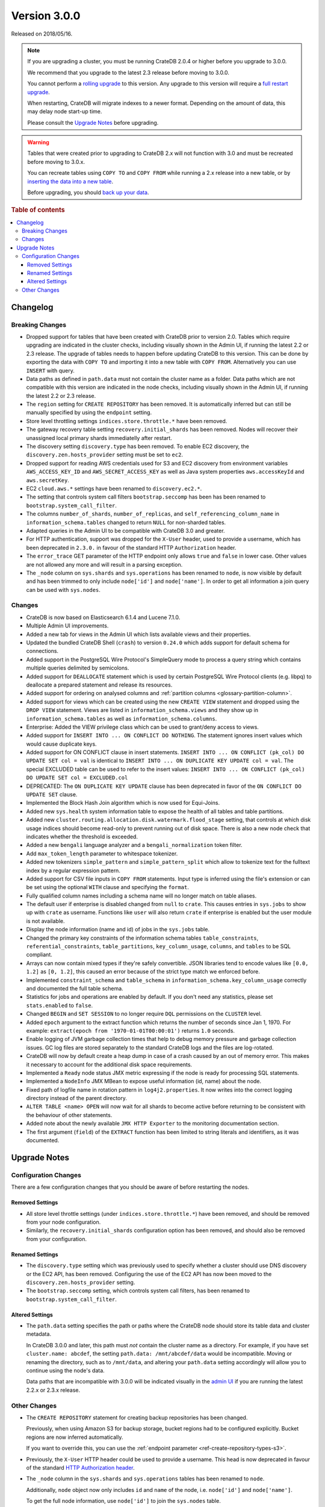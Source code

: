 .. _version_3.0.0:

=============
Version 3.0.0
=============

Released on 2018/05/16.

.. NOTE::

    If you are upgrading a cluster, you must be running CrateDB 2.0.4 or higher
    before you upgrade to 3.0.0.

    We recommend that you upgrade to the latest 2.3 release before moving to
    3.0.0.

    You cannot perform a `rolling upgrade`_ to this version. Any upgrade to this
    version will require a `full restart upgrade`_.

    When restarting, CrateDB will migrate indexes to a newer format. Depending
    on the amount of data, this may delay node start-up time.

    Please consult the `Upgrade Notes`_ before upgrading.

.. WARNING::

    Tables that were created prior to upgrading to CrateDB 2.x will not
    function with 3.0 and must be recreated before moving to 3.0.x.

    You can recreate tables using ``COPY TO`` and ``COPY FROM`` while running a
    2.x release into a new table, or by `inserting the data into a new table`_.

    Before upgrading, you should `back up your data`_.

.. _rolling upgrade: https://crate.io/docs/crate/howtos/en/latest/admin/rolling-upgrade.html
.. _full restart upgrade: https://crate.io/docs/crate/howtos/en/latest/admin/full-restart-upgrade.html
.. _back up your data: https://crate.io/docs/crate/reference/en/latest/admin/snapshots.html

.. rubric:: Table of contents

.. contents::
   :local:

Changelog
=========

Breaking Changes
----------------

- Dropped support for tables that have been created with CrateDB prior to
  version 2.0. Tables which require upgrading are indicated in the cluster
  checks, including visually shown in the Admin UI, if running the latest 2.2
  or 2.3 release. The upgrade of tables needs to happen before updating CrateDB
  to this version. This can be done by exporting the data with ``COPY TO`` and
  importing it into a new table with ``COPY FROM``.  Alternatively you can use
  ``INSERT`` with query.

- Data paths as defined in ``path.data`` must not contain the cluster name as a
  folder. Data paths which are not compatible with this version are indicated
  in the node checks, including visually shown in the Admin UI, if running the
  latest 2.2 or 2.3 release.

- The ``region`` setting for ``CREATE REPOSITORY`` has been removed. It is
  automatically inferred but can still be manually specified by using the
  ``endpoint`` setting.

- Store level throttling settings ``indices.store.throttle.*`` have been
  removed.

- The gateway recovery table setting ``recovery.initial_shards`` has been
  removed. Nodes will recover their unassigned local primary shards
  immediatelly after restart.

- The discovery setting ``discovery.type`` has been removed. To enable EC2
  discovery, the ``discovery.zen.hosts_provider`` setting must be set to
  ``ec2``.

- Dropped support for reading AWS credentials used for S3 and EC2 discovery
  from environment variables ``AWS_ACCESS_KEY_ID`` and
  ``AWS_SECRET_ACCESS_KEY`` as well as Java system properties
  ``aws.accessKeyId`` and ``aws.secretKey``.

- EC2 ``cloud.aws.*`` settings have been renamed to ``discovery.ec2.*``.

- The setting that controls system call filters ``bootstrap.seccomp`` has been
  has been renamed to  ``bootstrap.system_call_filter``.

- The columns ``number_of_shards``, ``number_of_replicas``, and
  ``self_referencing_column_name`` in ``information_schema.tables`` changed to
  return ``NULL`` for non-sharded tables.

- Adapted queries in the Admin UI to be compatible with CrateDB 3.0 and
  greater.

- For HTTP authentication, support was dropped for the ``X-User`` header, used
  to provide a username, which has been deprecated in ``2.3.0.`` in favour of
  the standard HTTP ``Authorization`` header.

- The ``error_trace`` GET parameter of the HTTP endpoint only allows ``true``
  and ``false`` in lower case. Other values are not allowed any more and will
  result in a parsing exception.

- The ``_node`` column on ``sys.shards`` and ``sys.operations`` has been
  renamed to ``node``, is now visible by default and has been trimmed to only
  include ``node['id']`` and ``node['name']``. In order to get all information
  a join query can be used with ``sys.nodes``.

Changes
-------

- CrateDB is now based on Elasticsearch 6.1.4 and Lucene 7.1.0.

- Multiple Admin UI improvements.

- Added a new tab for views in the Admin UI which lists available views and
  their properties.

- Updated the bundled CrateDB Shell (``crash``) to version ``0.24.0`` which
  adds support for default schema for connections.

- Added support in the PostgreSQL Wire Protocol's SimpleQuery mode to process a
  query string which contains multiple queries delimited by semicolons.

- Added support for ``DEALLOCATE`` statement which is used by certain
  PostgreSQL Wire Protocol clients (e.g. libpq) to deallocate a prepared
  statement and release its resources.

- Added support for ordering on analysed columns and :ref:`partition columns
  <glossary-partition-column>`.

- Added support for views which can be created using the new ``CREATE VIEW``
  statement and dropped using the ``DROP VIEW`` statement. Views are listed in
  ``information_schema.views`` and they show up in
  ``information_schema.tables`` as well as ``information_schema.columns``.

- Enterprise: Added the VIEW privilege class which can be used to grant/deny
  access to views.

- Added support for ``INSERT INTO ... ON CONFLICT DO NOTHING``. The statement
  ignores insert values which would cause duplicate keys.

- Added support for ON CONFLICT clause in insert statements.  ``INSERT INTO ...
  ON CONFLICT (pk_col) DO UPDATE SET col = val`` is identical to ``INSERT INTO
  ... ON DUPLICATE KEY UPDATE col = val``.  The special EXCLUDED table can be
  used to refer to the insert values: ``INSERT INTO ... ON CONFLICT (pk_col) DO
  UPDATE SET col = EXCLUDED.col``

- DEPRECATED: The ``ON DUPLICATE KEY UPDATE`` clause has been deprecated in
  favor of the ``ON CONFLICT DO UPDATE SET`` clause.

- Implemented the Block Hash Join algorithm which is now used for Equi-Joins.

- Added new ``sys.health`` system information table to expose the health of all
  tables and table partitions.

- Added new ``cluster.routing.allocation.disk.watermark.flood_stage`` setting,
  that controls at which disk usage indices should become read-only to prevent
  running out of disk space. There is also a new node check that indicates
  whether the threshold is exceeded.

- Added a new ``bengali`` language analyzer and a ``bengali_normalization``
  token filter.

- Add ``max_token_length`` parameter to whitespace tokenizer.

- Added new tokenizers ``simple_pattern`` and ``simple_pattern_split`` which
  allow to tokenize text for the fulltext index by a regular expression
  pattern.

- Added support for CSV file inputs in ``COPY FROM`` statements. Input type is
  inferred using the file's extension or can be set using the optional ``WITH``
  clause and specifying the ``format``.

- Fully qualified column names including a schema name will no longer match on
  table aliases.

- The default user if enterprise is disabled changed from ``null`` to
  ``crate``. This causes entries in ``sys.jobs`` to show up with ``crate`` as
  username. Functions like ``user`` will also return ``crate`` if enterprise is
  enabled but the user module is not available.

- Display the node information (name and id) of jobs in the ``sys.jobs`` table.

- Changed the primary key constraints of the information schema tables
  ``table_constraints``, ``referential_constraints``, ``table_partitions``,
  ``key_column_usage``, ``columns``, and ``tables`` to be SQL compliant.

- Arrays can now contain mixed types if they're safely convertible. JSON
  libraries tend to encode values like ``[0.0, 1.2]`` as ``[0, 1.2]``, this
  caused an error because of the strict type match we enforced before.

- Implemented ``constraint_schema`` and ``table_schema`` in
  ``information_schema.key_column_usage`` correctly and documented the full
  table schema.

- Statistics for jobs and operations are enabled by default. If you don't need
  any statistics, please set ``stats.enabled`` to ``false``.

- Changed ``BEGIN`` and ``SET SESSION`` to no longer require ``DQL``
  permissions on the ``CLUSTER`` level.

- Added ``epoch`` argument to the extract function which returns the number of
  seconds since Jan 1, 1970. For example: ``extract(epoch from
  '1970-01-01T00:00:01')`` returns ``1.0`` seconds.

- Enable logging of JVM garbage collection times that help to debug memory
  pressure and garbage collection issues. GC log files are stored separately to
  the standard CrateDB logs and the files are log-rotated.

- CrateDB will now by default create a heap dump in case of a crash caused by
  an out of memory error. This makes it necessary to account for the additional
  disk space requirements.

- Implemented a ``Ready`` node status JMX metric expressing if the node is
  ready for processing SQL statements.

- Implemented a ``NodeInfo`` JMX MBean to expose useful information (id, name)
  about the node.

- Fixed path of logfile name in rotation pattern in ``log4j2.properties``. It
  now writes into the correct logging directory instead of the parent
  directory.

- ``ALTER TABLE <name> OPEN`` will now wait for all shards to become active
  before returning to be consistent with the behaviour of other statements.

- Added note about the newly available ``JMX HTTP Exporter`` to the monitoring
  documentation section.

- The first argument (``field``) of the ``EXTRACT`` function has been limited
  to string literals and identifiers, as it was documented.

.. _version_3.0.0_upgrade_notes:

Upgrade Notes
=============

Configuration Changes
---------------------

There are a few configuration changes that you should be aware of before
restarting the nodes.

Removed Settings
................

- All store level throttle settings (under ``indices.store.throttle.*``) have
  been removed, and should be removed from your node configuration.

- Similarly, the ``recovery.initial_shards`` configuration option has been
  removed, and should also be removed from your configuration.

Renamed Settings
................

- The ``discovery.type`` setting which was previously used to specify whether a
  cluster should use DNS discovery or the EC2 API, has been removed. Configuring
  the use of the EC2 API has now been moved to the
  ``discovery.zen.hosts_provider`` setting.

- The ``bootstrap.seccomp`` setting, which controls system call filters, has
  been renamed to ``bootstrap.system_call_filter``.

Altered Settings
................

- The ``path.data`` setting specifies the path or paths where the
  CrateDB node should store its table data and cluster metadata.

  In CrateDB 3.0.0 and later, this path must *not* contain the cluster name
  as a directory. For example, if you have set ``cluster.name: abcdef``,
  the setting ``path.data: /mnt/abcdef/data`` would be incompatible. Moving
  or renaming the directory, such as to ``/mnt/data``, and altering your
  ``path.data`` setting accordingly will allow you to continue using the node's
  data.

  Data paths that are incompatible with 3.0.0 will be indicated visually in the
  `admin UI`_ if you are running the latest 2.2.x or 2.3.x release.

Other Changes
-------------

- The ``CREATE REPOSITORY`` statement for creating backup repositories has been
  changed.

  Previously, when using Amazon S3 for backup storage, bucket regions had to be
  configured explicitly. Bucket regions are now inferred automatically.

  If you want to override this, you can use the :ref:`endpoint parameter
  <ref-create-repository-types-s3>`.

- Previously, the ``X-User`` HTTP header could be used to provide a username.
  This head is now deprecated in favour of the standard `HTTP Authorization
  header`_.

- The ``_node`` column in  the ``sys.shards`` and ``sys.operations`` tables has
  been renamed to ``node``.

  Additionally, ``node`` object now only includes ``id`` and ``name`` of the
  node, i.e. ``node['id']`` and ``node['name']``.

  To get the full node information, use ``node['id']`` to join the
  ``sys.nodes`` table.

.. _admin UI: https://crate.io/docs/clients/admin-ui/en/latest/
.. _backup: https://crate.io/docs/crate/reference/en/latest/admin/snapshots.html
.. _full cluster restart: https://crate.io/docs/crate/howtos/en/latest/admin/full-restart-upgrade.html
.. _HTTP Authorization header: https://developer.mozilla.org/en-US/docs/Web/HTTP/Headers/Authorization
.. _inserting the data into a new table: https://crate.io/docs/crate/reference/en/latest/admin/system-information.html#tables-need-to-be-recreated
